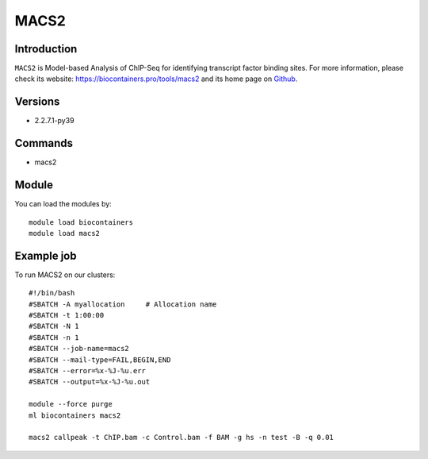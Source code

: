 .. _backbone-label:

MACS2
==============================

Introduction
~~~~~~~~
``MACS2`` is Model-based Analysis of ChIP-Seq for identifying transcript factor binding sites. For more information, please check its website: https://biocontainers.pro/tools/macs2 and its home page on `Github`_.

Versions
~~~~~~~~
- 2.2.7.1-py39

Commands
~~~~~~~
- macs2

Module
~~~~~~~~
You can load the modules by::
    
    module load biocontainers
    module load macs2

Example job
~~~~~
To run MACS2 on our clusters::

    #!/bin/bash
    #SBATCH -A myallocation     # Allocation name 
    #SBATCH -t 1:00:00
    #SBATCH -N 1
    #SBATCH -n 1
    #SBATCH --job-name=macs2
    #SBATCH --mail-type=FAIL,BEGIN,END
    #SBATCH --error=%x-%J-%u.err
    #SBATCH --output=%x-%J-%u.out

    module --force purge
    ml biocontainers macs2

    macs2 callpeak -t ChIP.bam -c Control.bam -f BAM -g hs -n test -B -q 0.01
.. _Github: https://github.com/macs3-project/MACS
